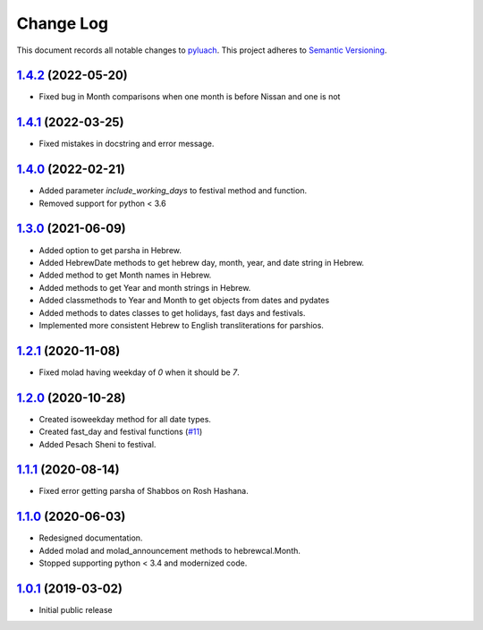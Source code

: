 ==========
Change Log
==========

This document records all notable changes to `pyluach <https://github.com/simlist/pyluach>`_.
This project adheres to `Semantic Versioning <https://semver.org/>`_.


`1.4.2`_ (2022-05-20)
---------------------
* Fixed bug in Month comparisons when one month is before Nissan and one
  is not

`1.4.1`_ (2022-03-25)
---------------------
* Fixed mistakes in docstring and error message.

`1.4.0`_ (2022-02-21)
---------------------
* Added parameter `include_working_days` to festival method and function.
* Removed support for python < 3.6

`1.3.0`_ (2021-06-09)
---------------------
* Added option to get parsha in Hebrew.
* Added HebrewDate methods to get hebrew day, month, year, and
  date string in Hebrew.
* Added method to get Month names in Hebrew.
* Added methods to get Year and month strings in Hebrew.
* Added classmethods to Year and Month to get objects from dates and pydates
* Added methods to dates classes to get holidays, fast days and festivals.
* Implemented more consistent Hebrew to English transliterations for parshios.

`1.2.1`_ (2020-11-08)
---------------------
* Fixed molad having weekday of `0` when it should be `7`.

`1.2.0`_ (2020-10-28)
---------------------
* Created isoweekday method for all date types.
* Created fast_day and festival functions (`#11`_)
* Added Pesach Sheni to festival.

`1.1.1`_ (2020-08-14)
---------------------
* Fixed error getting parsha of Shabbos on Rosh Hashana.


`1.1.0`_ (2020-06-03)
---------------------
* Redesigned documentation.
* Added molad and molad_announcement methods to hebrewcal.Month.
* Stopped supporting python < 3.4 and modernized code.


`1.0.1`_ (2019-03-02)
---------------------

* Initial public release


.. _`1.4.2`: https://github.com/simlist/pyluach/compare/v1.4.1...v1.4.2
.. _`1.4.1`: https://github.com/simlist/pyluach/compare/v1.4.0...v1.4.1
.. _`1.4.0`: https://github.com/simlist/pyluach/compare/v1.3.0...v1.4.0
.. _`1.3.0`: https://github.com/simlist/pyluach/compare/v1.2.1...v1.3.0
.. _`1.2.1`: https://github.com/simlist/pyluach/compare/v1.2.0...v1.2.1
.. _`1.2.0`: https://github.com/simlist/pyluach/compare/v1.1.1...v1.2.0
.. _`1.1.1`: https://github.com/simlist/pyluach/compare/v1.1.0...v1.1.1
.. _`1.1.0`: https://github.com/simlist/pyluach/compare/v1.0.1...v1.1.0
.. _`1.0.1`: https://github.com/simlist/pyluach/releases/tag/v1.0.1

.. _`#11`: https://github.com/simlist/pyluach/issues/11